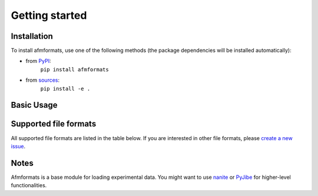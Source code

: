 ===============
Getting started
===============


Installation
============
To install afmformats, use one of the following methods
(the package dependencies will be installed automatically):

* from `PyPI <https://pypi.python.org/pypi/afmformats>`_:
    ``pip install afmformats``
* from `sources <https://github.com/AFM-Analysus/afmformats>`_:
    ``pip install -e .``


Basic Usage
===========

.. ipython::

    In [1]: import afmformats

    In [2]: dslist = afmformats.load_data("data/force-save-example.jpk-force")

    # dslist is a list of force-distance curves
    In [3]: dslist

    # available data columns of the first curve
    In [4]: dslist[0].columns

    In [5]: dslist[0]["force"]


.. _supported_formats:

Supported file formats
======================
All supported file formats are listed in the table below.
If you are interested in other file formats, please
`create a new issue <https://github.com/AFM-analysis/afmformats/issues/new>`_.

.. afmformats_file_formats::


Notes
=====
Afmformats is a base module for loading experimental data.
You might want to use `nanite <https://nanite.readthedocs.io/>`_ or
`PyJibe <https://pyjibe.readthedocs.io/>`_ for higher-level functionalities.